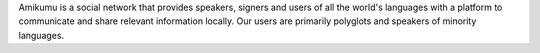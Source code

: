 Amikumu is a social network that provides speakers, signers and users of all the world's languages with a platform to communicate and share relevant information locally. Our users are primarily polyglots and speakers of minority languages.
